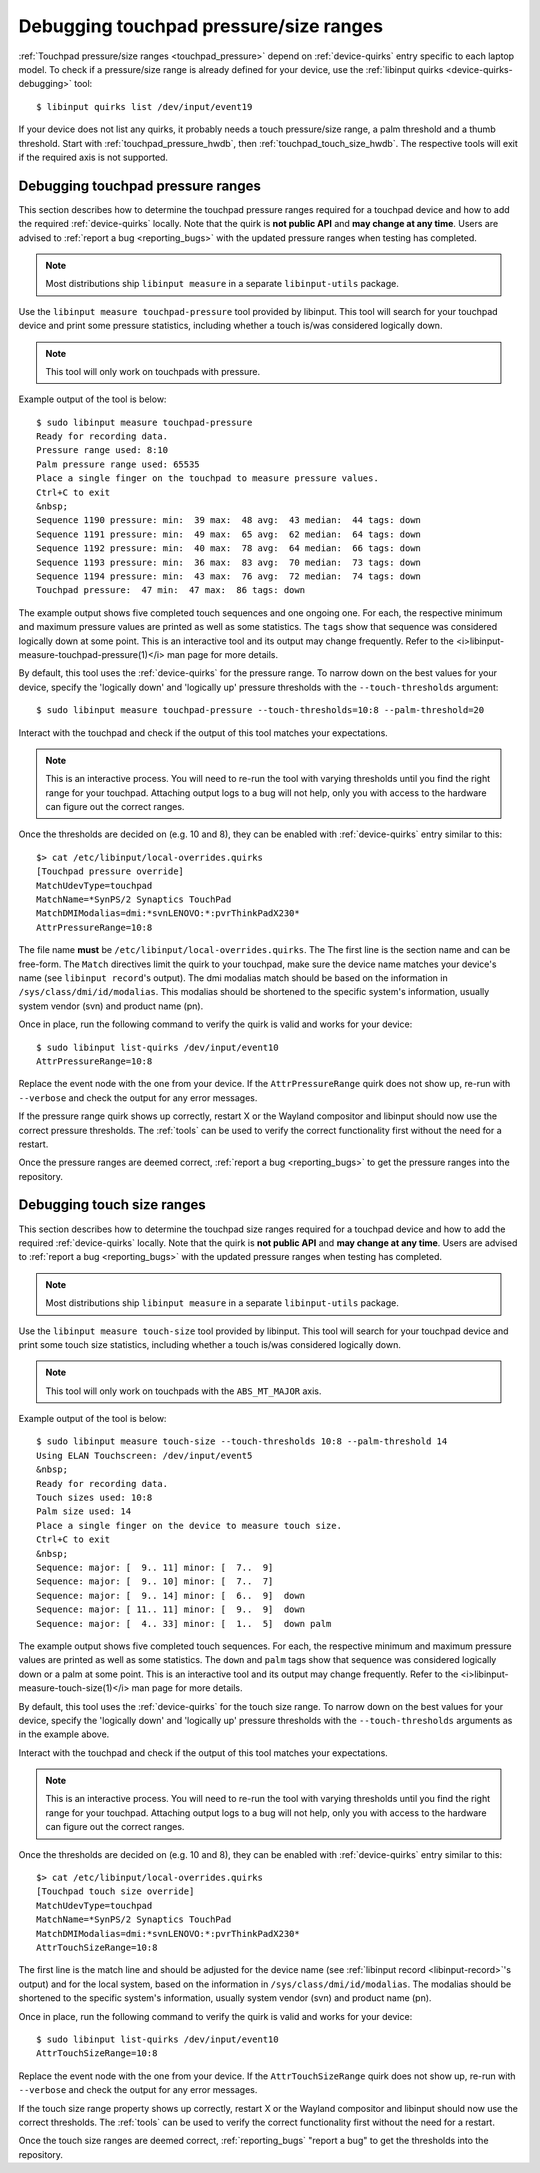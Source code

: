 ==============================================================================
Debugging touchpad pressure/size ranges
==============================================================================

:ref:`Touchpad pressure/size ranges <touchpad_pressure>` depend on
:ref:`device-quirks` entry specific to each laptop model. To check if a
pressure/size range is already defined for your device, use the
:ref:`libinput quirks <device-quirks-debugging>` tool: ::

     $ libinput quirks list /dev/input/event19

If your device does not list any quirks, it probably needs a touch
pressure/size range, a palm threshold and a thumb threshold. Start with
:ref:`touchpad_pressure_hwdb`, then :ref:`touchpad_touch_size_hwdb`. The
respective tools will exit if the required axis is not supported.


.. _touchpad_pressure_hwdb:

------------------------------------------------------------------------------
Debugging touchpad pressure ranges
------------------------------------------------------------------------------

This section describes how to determine the touchpad pressure ranges
required for a touchpad device and how to add the required
:ref:`device-quirks` locally. Note that the quirk is **not public API** and **may
change at any time**. Users are advised to :ref:`report a bug <reporting_bugs>`
with the updated pressure ranges when testing has completed.

.. note:: Most distributions ship ``libinput measure`` in a separate
	``libinput-utils`` package.

Use the ``libinput measure touchpad-pressure`` tool provided by libinput.
This tool will search for your touchpad device and print some pressure
statistics, including whether a touch is/was considered logically down.

.. note:: This tool will only work on touchpads with pressure.

Example output of the tool is below: ::

     $ sudo libinput measure touchpad-pressure
     Ready for recording data.
     Pressure range used: 8:10
     Palm pressure range used: 65535
     Place a single finger on the touchpad to measure pressure values.
     Ctrl+C to exit
     &nbsp;
     Sequence 1190 pressure: min:  39 max:  48 avg:  43 median:  44 tags: down
     Sequence 1191 pressure: min:  49 max:  65 avg:  62 median:  64 tags: down
     Sequence 1192 pressure: min:  40 max:  78 avg:  64 median:  66 tags: down
     Sequence 1193 pressure: min:  36 max:  83 avg:  70 median:  73 tags: down
     Sequence 1194 pressure: min:  43 max:  76 avg:  72 median:  74 tags: down
     Touchpad pressure:  47 min:  47 max:  86 tags: down


The example output shows five completed touch sequences and one ongoing one.
For each, the respective minimum and maximum pressure values are printed as
well as some statistics. The ``tags`` show that sequence was considered
logically down at some point. This is an interactive tool and its output may
change frequently. Refer to the <i>libinput-measure-touchpad-pressure(1)</i> man
page for more details.

By default, this tool uses the :ref:`device-quirks` for the pressure range. To
narrow down on the best values for your device, specify the 'logically down'
and 'logically up' pressure thresholds with the  ``--touch-thresholds``
argument: ::

     $ sudo libinput measure touchpad-pressure --touch-thresholds=10:8 --palm-threshold=20


Interact with the touchpad and check if the output of this tool matches your
expectations.

.. note:: This is an interactive process. You will need to re-run the
          tool with varying thresholds until you find the right range for
          your touchpad. Attaching output logs to a bug will not help, only
          you with access to the hardware can figure out the correct
          ranges.

Once the thresholds are decided on (e.g. 10 and 8), they can be enabled with
:ref:`device-quirks` entry similar to this: ::

     $> cat /etc/libinput/local-overrides.quirks
     [Touchpad pressure override]
     MatchUdevType=touchpad
     MatchName=*SynPS/2 Synaptics TouchPad
     MatchDMIModalias=dmi:*svnLENOVO:*:pvrThinkPadX230*
     AttrPressureRange=10:8

The file name **must** be ``/etc/libinput/local-overrides.quirks``. The
The first line is the section name and can be free-form. The ``Match``
directives limit the quirk to your touchpad, make sure the device name
matches your device's name (see ``libinput record``'s output). The dmi
modalias match should be based on the information in
``/sys/class/dmi/id/modalias``.  This modalias should be shortened to the
specific system's information, usually system vendor (svn)
and product name (pn).

Once in place, run the following command to verify the quirk is valid and
works for your device: ::

     $ sudo libinput list-quirks /dev/input/event10
     AttrPressureRange=10:8

Replace the event node with the one from your device. If the
``AttrPressureRange`` quirk does not show up, re-run with ``--verbose`` and
check the output for any error messages.

If the pressure range quirk shows up correctly, restart X or the
Wayland compositor and libinput should now use the correct pressure
thresholds. The :ref:`tools` can be used to verify the correct
functionality first without the need for a restart.

Once the pressure ranges are deemed correct,
:ref:`report a bug <reporting_bugs>` to get the pressure ranges into the
repository.

.. _touchpad_touch_size_hwdb:

------------------------------------------------------------------------------
Debugging touch size ranges
------------------------------------------------------------------------------

This section describes how to determine the touchpad size ranges
required for a touchpad device and how to add the required
:ref:`device-quirks` locally. Note that the quirk is **not public API** and **may
change at any time**. Users are advised to :ref:`report a bug <reporting_bugs>`
with the updated pressure ranges when testing has completed.

.. note:: Most distributions ship ``libinput measure`` in a separate
	``libinput-utils`` package.

Use the ``libinput measure touch-size`` tool provided by libinput.
This tool will search for your touchpad device and print some touch size
statistics, including whether a touch is/was considered logically down.

.. note:: This tool will only work on touchpads with the ``ABS_MT_MAJOR`` axis.

Example output of the tool is below: ::

     $ sudo libinput measure touch-size --touch-thresholds 10:8 --palm-threshold 14
     Using ELAN Touchscreen: /dev/input/event5
     &nbsp;
     Ready for recording data.
     Touch sizes used: 10:8
     Palm size used: 14
     Place a single finger on the device to measure touch size.
     Ctrl+C to exit
     &nbsp;
     Sequence: major: [  9.. 11] minor: [  7..  9]
     Sequence: major: [  9.. 10] minor: [  7..  7]
     Sequence: major: [  9.. 14] minor: [  6..  9]  down
     Sequence: major: [ 11.. 11] minor: [  9..  9]  down
     Sequence: major: [  4.. 33] minor: [  1..  5]  down palm

The example output shows five completed touch sequences. For each, the
respective minimum and maximum pressure values are printed as well as some
statistics. The ``down`` and ``palm`` tags show that sequence was considered
logically down or a palm at some point. This is an interactive tool and its
output may change frequently. Refer to the <i>libinput-measure-touch-size(1)</i> man
page for more details.

By default, this tool uses the :ref:`device-quirks` for the touch size range. To
narrow down on the best values for your device, specify the 'logically down'
and 'logically up' pressure thresholds with the  ``--touch-thresholds``
arguments as in the example above.

Interact with the touchpad and check if the output of this tool matches your
expectations.

.. note:: This is an interactive process. You will need to re-run the
          tool with varying thresholds until you find the right range for
          your touchpad. Attaching output logs to a bug will not help, only
          you with access to the hardware can figure out the correct
          ranges.

Once the thresholds are decided on (e.g. 10 and 8), they can be enabled with
:ref:`device-quirks` entry similar to this: ::

     $> cat /etc/libinput/local-overrides.quirks
     [Touchpad touch size override]
     MatchUdevType=touchpad
     MatchName=*SynPS/2 Synaptics TouchPad
     MatchDMIModalias=dmi:*svnLENOVO:*:pvrThinkPadX230*
     AttrTouchSizeRange=10:8

The first line is the match line and should be adjusted for the device name
(see :ref:`libinput record <libinput-record>`'s output) and for the local system, based on the
information in ``/sys/class/dmi/id/modalias``. The modalias should be
shortened to the specific system's information, usually system vendor (svn)
and product name (pn).

Once in place, run the following command to verify the quirk is valid and
works for your device: ::

     $ sudo libinput list-quirks /dev/input/event10
     AttrTouchSizeRange=10:8

Replace the event node with the one from your device. If the
``AttrTouchSizeRange`` quirk does not show up, re-run with ``--verbose`` and
check the output for any error messages.

If the touch size range property shows up correctly, restart X or the
Wayland compositor and libinput should now use the correct thresholds.
The :ref:`tools` can be used to verify the correct functionality first without
the need for a restart.

Once the touch size ranges are deemed correct, :ref:`reporting_bugs` "report a
bug" to get the thresholds into the repository.

